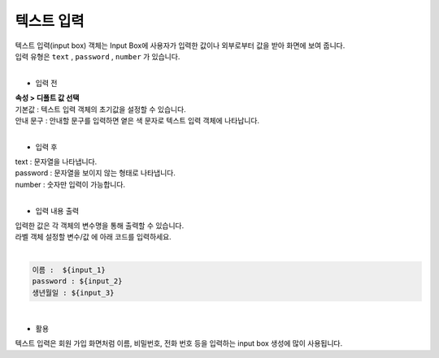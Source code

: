 ===================================================================
텍스트 입력
===================================================================

| 텍스트 입력(input box) 객체는 Input Box에 사용자가 입력한 값이나 외부로부터 값을 받아 화면에 보여 줍니다.
| 입력 유형은 ``text`` , ``password`` , ``number`` 가 있습니다.
|
.. image:: ./images/input_box_01.png
- 입력 전
| **속성 > 디폴트 값 선택**
| 기본값 : 텍스트 입력 객체의 초기값을 설정할 수 있습니다.
| 안내 문구 : 안내할 문구를 입력하면 옅은 색 문자로 텍스트 입력 객체에 나타납니다.
|
- 입력 후
| text : 문자열을 나타냅니다.
| password : 문자열을 보이지 않는 형태로 나타냅니다.
| number : 숫자만 입력이 가능합니다.
|
- 입력 내용 출력
| 입력한 값은 각 객체의 변수명을 통해 출력할 수 있습니다.
| 라벨 객체 설정할 변수/값 에 아래 코드를 입력하세요.
|
.. code::
  
    이름 :  ${input_1}
    password : ${input_2}
    생년월일 : ${input_3}
|
- 활용
| 텍스트 입력은 회원 가입 화면처럼 이름, 비밀번호, 전화 번호 등을 입력하는 input box 생성에 많이 사용됩니다.
